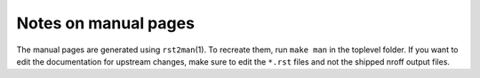 Notes on manual pages
=====================

The manual pages are generated using ``rst2man``\(1). To recreate
them, run ``make man`` in the toplevel folder. If you want to edit the
documentation for upstream changes, make sure to edit the ``*.rst``
files and not the shipped nroff output files.
